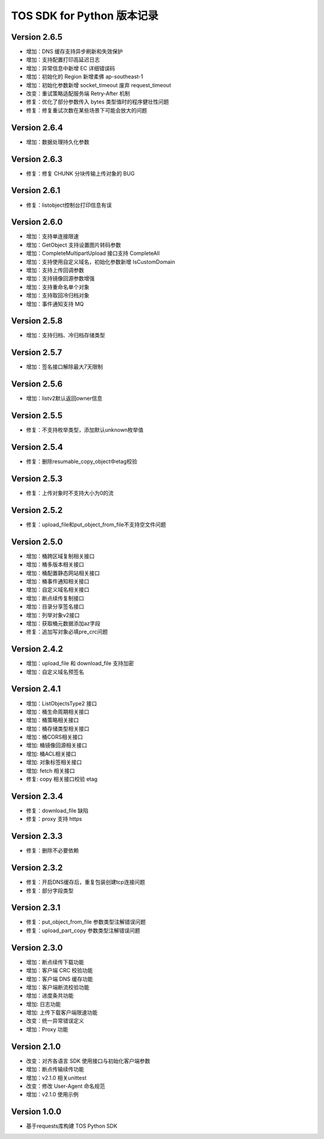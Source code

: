 TOS SDK for Python 版本记录
===========================
Version 2.6.5
-------------
- 增加：DNS 缓存支持异步刷新和失效保护
- 增加：支持配置打印高延迟日志
- 增加：异常信息中新增 EC 详细错误码
- 增加：初始化的 Region 新增柔佛 ap-southeast-1
- 增加：初始化参数新增 socket_timeout 废弃 request_timeout
- 改变：重试策略适配服务端 Retry-After 机制
- 修复：优化了部分参数传入 bytes 类型值时的程序健壮性问题
- 修复：修复重试次数在某些场景下可能会放大的问题

Version 2.6.4
-------------
- 增加：数据处理持久化参数

Version 2.6.3
-------------
- 修复：修复 CHUNK 分块传输上传对象的 BUG

Version 2.6.1
-------------
- 修复：listobject控制台打印信息有误

Version 2.6.0
-------------
- 增加：支持单连接限速
- 增加：GetObject 支持设置图片转码参数
- 增加：CompleteMultipartUpload 接口支持 CompleteAll
- 增加：支持使用自定义域名，初始化参数新增 IsCustomDomain
- 增加：支持上传回调参数
- 增加：支持镜像回源参数增强
- 增加：支持重命名单个对象
- 增加：支持取回冷归档对象
- 增加：事件通知支持 MQ

Version 2.5.8
-------------
- 增加：支持归档、冷归档存储类型

Version 2.5.7
-------------
- 增加：签名接口解除最大7天限制

Version 2.5.6
-------------
- 增加：listv2默认返回owner信息

Version 2.5.5
-------------
- 修复：不支持枚举类型，添加默认unknown枚举值

Version 2.5.4
-------------
- 修复：删除resumable_copy_object中etag校验

Version 2.5.3
-------------
- 修复：上传对象时不支持大小为0的流

Version 2.5.2
-------------
- 修复：upload_file和put_object_from_file不支持空文件问题

Version 2.5.0
-------------
- 增加：桶跨区域复制相关接口
- 增加：桶多版本相关接口
- 增加：桶配置静态网站相关接口
- 增加：桶事件通知相关接口
- 增加：自定义域名相关接口
- 增加：断点续传复制接口
- 增加：目录分享签名接口
- 增加：列举对象v2接口
- 增加：获取桶元数据添加az字段
- 修复：追加写对象必填pre_crc问题

Version 2.4.2
-------------
- 增加：upload_file 和 download_file 支持加密
- 增加：自定义域名预签名
Version 2.4.1
-------------
- 增加：ListObjectsType2 接口
- 增加：桶生命周期相关接口
- 增加：桶策略相关接口
- 增加：桶存储类型相关接口
- 增加：桶CORS相关接口
- 增加: 桶镜像回源相关接口
- 增加: 桶ACL相关接口
- 增加: 对象标签相关接口
- 增加: fetch 相关接口
- 修复: copy 相关接口校验 etag
Version 2.3.4
-------------
- 修复：download_file 缺陷
- 修复：proxy 支持 https

Version 2.3.3
-------------
- 修复：删除不必要依赖

Version 2.3.2
-------------
- 修复：开启DNS缓存后，重复包装创建tcp连接问题
- 修复：部分字段类型

Version 2.3.1
-------------
- 修复：put_object_from_file 参数类型注解错误问题
- 修复：upload_part_copy 参数类型注解错误问题

Version 2.3.0
-------------
- 增加：断点续传下载功能
- 增加：客户端 CRC 校验功能
- 增加：客户端 DNS 缓存功能
- 增加：客户端断流校验功能
- 增加：进度条共功能
- 增加: 日志功能
- 增加: 上传下载客户端限速功能
- 改变：统一异常错误定义
- 增加：Proxy 功能

Version 2.1.0
-------------
- 改变：对齐各语言 SDK 使用接口与初始化客户端参数
- 增加：断点传输续传功能
- 增加：v2.1.0 相关unittest
- 改变：修改 User-Agent 命名规范
- 增加：v2.1.0 使用示例

Version 1.0.0
-------------
- 基于requests库构建 TOS Python SDK